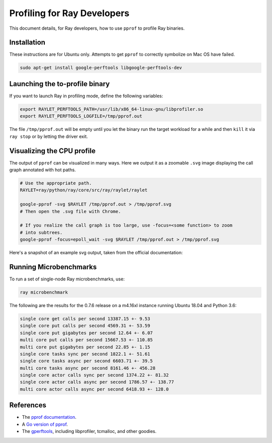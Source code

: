 Profiling for Ray Developers
============================

This document details, for Ray developers, how to use ``pprof`` to profile Ray
binaries.

Installation
------------

These instructions are for Ubuntu only. Attempts to get ``pprof`` to correctly
symbolize on Mac OS have failed.

.. code-block:: bash

  sudo apt-get install google-perftools libgoogle-perftools-dev

Launching the to-profile binary
-------------------------------

If you want to launch Ray in profiling mode, define the following variables:

.. code-block:: bash

  export RAYLET_PERFTOOLS_PATH=/usr/lib/x86_64-linux-gnu/libprofiler.so
  export RAYLET_PERFTOOLS_LOGFILE=/tmp/pprof.out


The file ``/tmp/pprof.out`` will be empty until you let the binary run the
target workload for a while and then ``kill`` it via ``ray stop`` or by
letting the driver exit.

Visualizing the CPU profile
---------------------------

The output of ``pprof`` can be visualized in many ways. Here we output it as a
zoomable ``.svg`` image displaying the call graph annotated with hot paths.

.. code-block:: bash

  # Use the appropriate path.
  RAYLET=ray/python/ray/core/src/ray/raylet/raylet

  google-pprof -svg $RAYLET /tmp/pprof.out > /tmp/pprof.svg
  # Then open the .svg file with Chrome.

  # If you realize the call graph is too large, use -focus=<some function> to zoom
  # into subtrees.
  google-pprof -focus=epoll_wait -svg $RAYLET /tmp/pprof.out > /tmp/pprof.svg

Here's a snapshot of an example svg output, taken from the official
documentation:

.. image:: http://goog-perftools.sourceforge.net/doc/pprof-test-big.gif

Running Microbenchmarks
-----------------------

To run a set of single-node Ray microbenchmarks, use:

.. code-block:: bash

  ray microbenchmark

The following are the results for the 0.7.6 release on a m4.16xl instance running
Ubuntu 18.04 and Python 3.6:

.. code-block:: text

  single core get calls per second 13387.15 +- 9.53
  single core put calls per second 4569.31 +- 53.59
  single core put gigabytes per second 12.64 +- 6.07
  multi core put calls per second 15667.53 +- 110.85
  multi core put gigabytes per second 22.85 +- 1.15
  single core tasks sync per second 1822.1 +- 51.61
  single core tasks async per second 6603.71 +- 39.5
  multi core tasks async per second 8161.46 +- 456.28
  single core actor calls sync per second 1374.22 +- 81.32
  single core actor calls async per second 1786.57 +- 138.77
  multi core actor calls async per second 6418.93 +- 128.0

References
----------

- The `pprof documentation <http://goog-perftools.sourceforge.net/doc/cpu_profiler.html>`_.
- A `Go version of pprof <https://github.com/google/pprof>`_.
- The `gperftools <https://github.com/gperftools/gperftools>`_, including libprofiler, tcmalloc, and other goodies.
